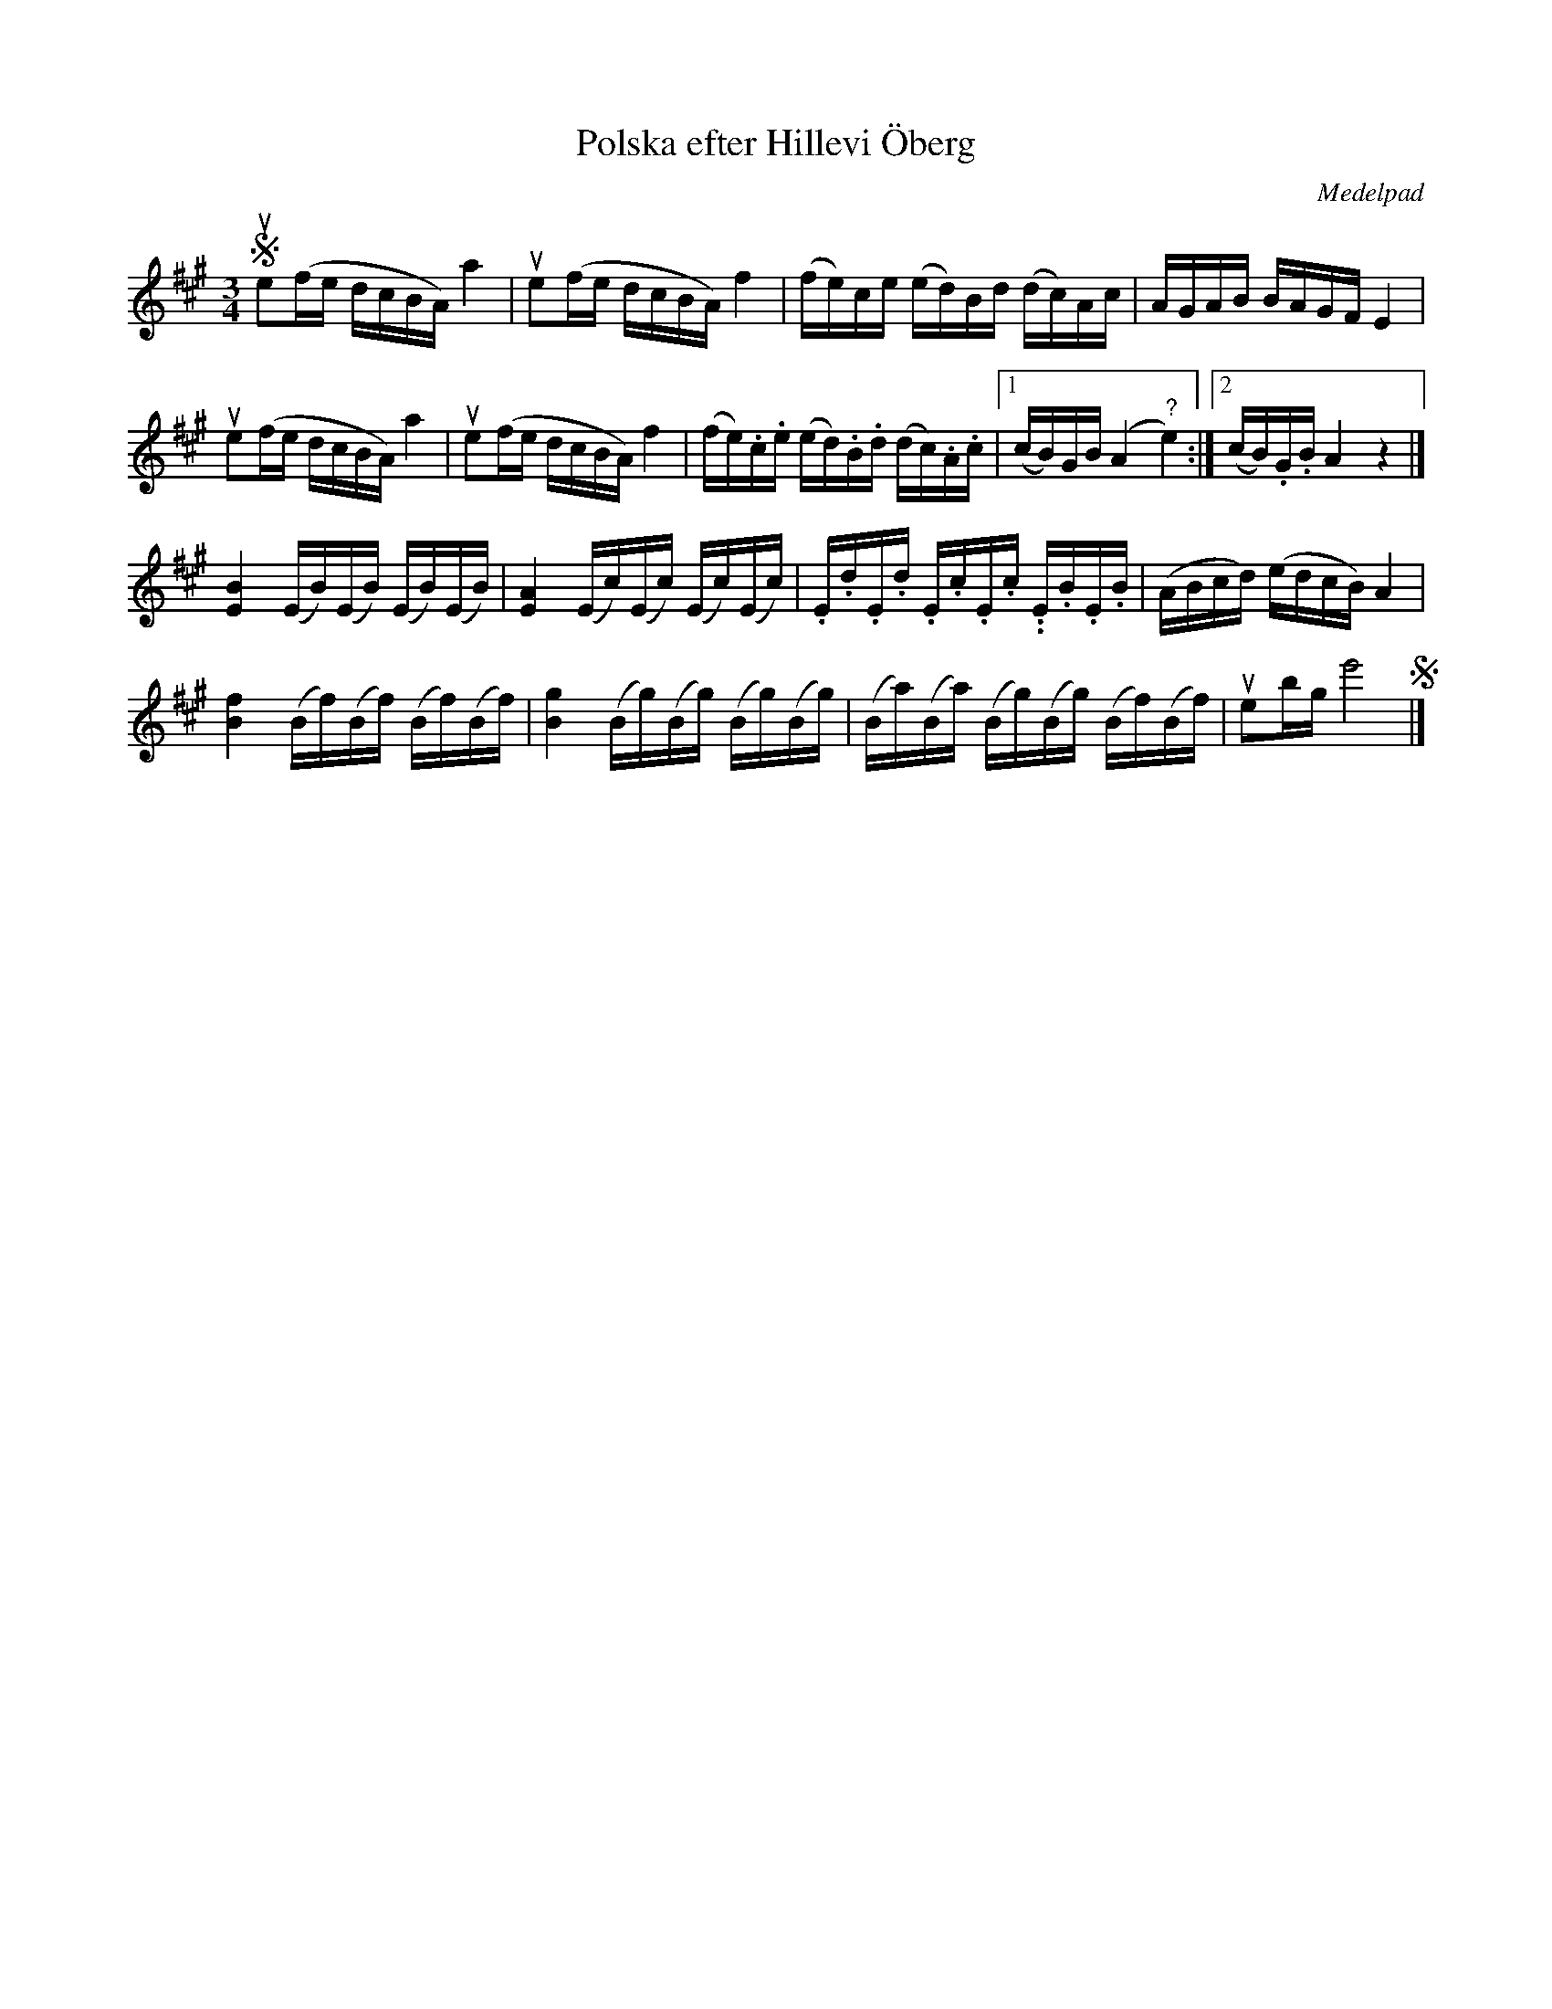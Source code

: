 %%abc-charset utf-8

X: 1241
T: Polska efter Hillevi Öberg
R: Polska
S: efter notuppteckning av [[Personer/Karl Petter Leffler]]
S: efter Hillevi Öberg
O: Medelpad
B: FMK - katalog Upprop22 bild 10
B: Jämför FMK - katalog M93 bild 19 nr 31 efter [[Personer/Andreas Grevelius]]
Z: Nils L, 23 nov 2011
M: 3/4
L: 1/16
K: A
S ue2(fe dcBA) a4 | ue2(fe dcBA) f4 | (fe)ce (ed)Bd (dc)Ac | AGAB BAGF E4 |
  ue2(fe dcBA) a4 | ue2(fe dcBA) f4 | (fe).c.e (ed).B.d (dc).A.c |1 (cB)GB (A4 "?"e4) :|2 (cB).G.B A4 z4 |]
[BE]4 (EB)(EB) (EB)(EB) | [AE]4 (Ec)(Ec) (Ec)(Ec) | .E.d.E.d .E.c.E.c. .E.B.E.B | (ABcd) (edcB) A4 | 
[fB]4 (Bf)(Bf) (Bf)(Bf) | [gB]4 (Bg)(Bg) (Bg)(Bg) | (Ba)(Ba) (Bg)(Bg) (Bf)(Bf) | ue2bg e'8 S |]

